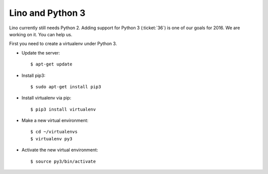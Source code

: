 =================
Lino and Python 3
=================

Lino currently still needs Python 2. Adding support for Python 3
(:ticket:`36`) is one of our goals for 2016. We are working on it.
You can help us.


First you need to create a virtualenv under Python 3.

- Update the server::

    $ apt-get update

- Install pip3::

    $ sudo apt-get install pip3

- Install virtualenv via pip::

    $ pip3 install virtualenv

- Make a new virtual environment::

    $ cd ~/virtualenvs
    $ virtualenv py3

- Activate the new virtual environment::

    $ source py3/bin/activate
